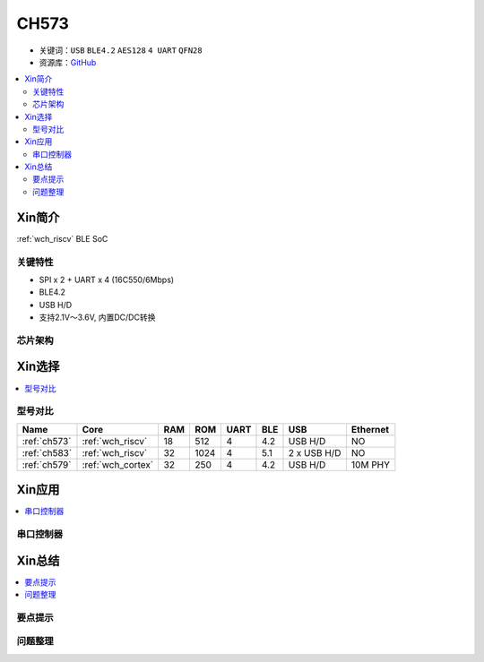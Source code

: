 
.. _ch573:

CH573
===========

* 关键词：``USB`` ``BLE4.2`` ``AES128`` ``4 UART`` ``QFN28``
* 资源库：`GitHub <https://github.com/SoCXin/CH573>`_

.. contents::
    :local:

Xin简介
-----------

:ref:`wch_riscv` BLE SoC

.. image:: ./images/CH573.png
    :target: http://www.wch.cn/products/CH573.html

关键特性
~~~~~~~~~~~~~~

* SPI x 2 + UART x 4 (16C550/6Mbps)
* BLE4.2
* USB H/D
* 支持2.1V～3.6V, 内置DC/DC转换


芯片架构
~~~~~~~~~~~




Xin选择
-----------

.. contents::
    :local:

.. image:: ./images/CH32V2.png
    :target: http://www.wch.cn/products/CH573.html


型号对比
~~~~~~~~~

.. list-table::
    :header-rows:  1

    * - Name
      - Core
      - RAM
      - ROM
      - UART
      - BLE
      - USB
      - Ethernet
    * - :ref:`ch573`
      - :ref:`wch_riscv`
      - 18
      - 512
      - 4
      - 4.2
      - USB H/D
      - NO
    * - :ref:`ch583`
      - :ref:`wch_riscv`
      - 32
      - 1024
      - 4
      - 5.1
      - 2 x USB H/D
      - NO
    * - :ref:`ch579`
      - :ref:`wch_cortex`
      - 32
      - 250
      - 4
      - 4.2
      - USB H/D
      - 10M PHY


Xin应用
-----------

.. contents::
    :local:


串口控制器
~~~~~~~~~~~



Xin总结
--------------

.. contents::
    :local:

要点提示
~~~~~~~~~~~~~



问题整理
~~~~~~~~~~~~~


